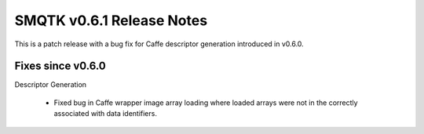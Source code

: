 SMQTK v0.6.1 Release Notes
==========================
This is a patch release with a bug fix for Caffe descriptor generation
introduced in v0.6.0.

Fixes since v0.6.0
------------------

Descriptor Generation

  * Fixed bug in Caffe wrapper image array loading where loaded arrays were
    not in the correctly associated with data identifiers.
